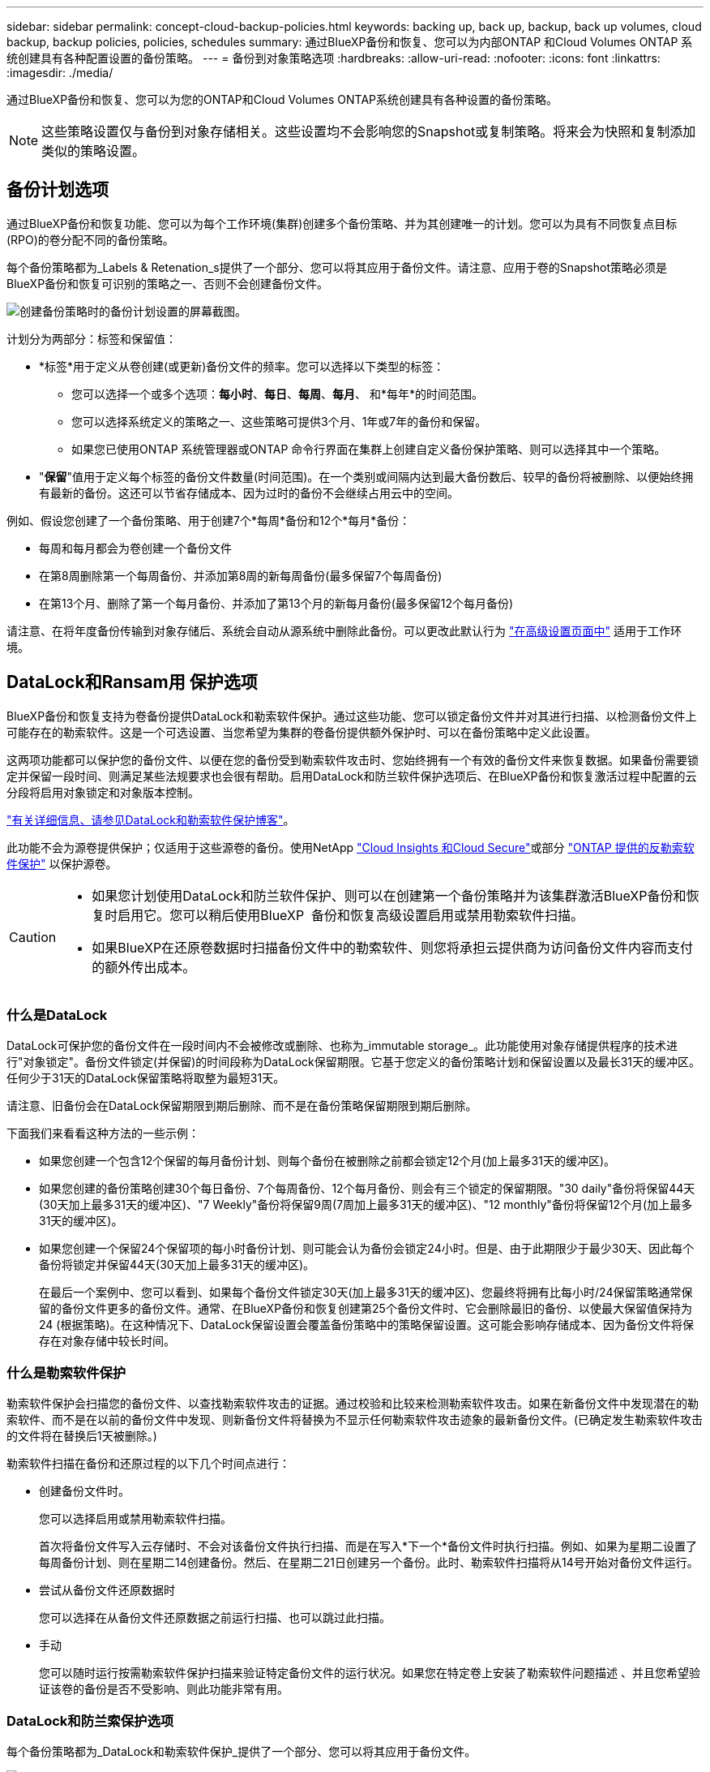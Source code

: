 ---
sidebar: sidebar 
permalink: concept-cloud-backup-policies.html 
keywords: backing up, back up, backup, back up volumes, cloud backup, backup policies, policies, schedules 
summary: 通过BlueXP备份和恢复、您可以为内部ONTAP 和Cloud Volumes ONTAP 系统创建具有各种配置设置的备份策略。 
---
= 备份到对象策略选项
:hardbreaks:
:allow-uri-read: 
:nofooter: 
:icons: font
:linkattrs: 
:imagesdir: ./media/


[role="lead"]
通过BlueXP备份和恢复、您可以为您的ONTAP和Cloud Volumes ONTAP系统创建具有各种设置的备份策略。


NOTE: 这些策略设置仅与备份到对象存储相关。这些设置均不会影响您的Snapshot或复制策略。将来会为快照和复制添加类似的策略设置。



== 备份计划选项

通过BlueXP备份和恢复功能、您可以为每个工作环境(集群)创建多个备份策略、并为其创建唯一的计划。您可以为具有不同恢复点目标(RPO)的卷分配不同的备份策略。

每个备份策略都为_Labels & Retenation_s提供了一个部分、您可以将其应用于备份文件。请注意、应用于卷的Snapshot策略必须是BlueXP备份和恢复可识别的策略之一、否则不会创建备份文件。

image:screenshot_backup_schedule_settings.png["创建备份策略时的备份计划设置的屏幕截图。"]

计划分为两部分：标签和保留值：

* *标签*用于定义从卷创建(或更新)备份文件的频率。您可以选择以下类型的标签：
+
** 您可以选择一个或多个选项：*每小时*、*每日*、*每周*、*每月*、 和*每年*的时间范围。
** 您可以选择系统定义的策略之一、这些策略可提供3个月、1年或7年的备份和保留。
** 如果您已使用ONTAP 系统管理器或ONTAP 命令行界面在集群上创建自定义备份保护策略、则可以选择其中一个策略。


* "*保留*"值用于定义每个标签的备份文件数量(时间范围)。在一个类别或间隔内达到最大备份数后、较早的备份将被删除、以便始终拥有最新的备份。这还可以节省存储成本、因为过时的备份不会继续占用云中的空间。


例如、假设您创建了一个备份策略、用于创建7个*每周*备份和12个*每月*备份：

* 每周和每月都会为卷创建一个备份文件
* 在第8周删除第一个每周备份、并添加第8周的新每周备份(最多保留7个每周备份)
* 在第13个月、删除了第一个每月备份、并添加了第13个月的新每月备份(最多保留12个每月备份)


请注意、在将年度备份传输到对象存储后、系统会自动从源系统中删除此备份。可以更改此默认行为 link:task-manage-backup-settings-ontap#change-whether-yearly-snapshots-are-removed-from-the-source-system["在高级设置页面中"] 适用于工作环境。



== DataLock和Ransam用 保护选项

BlueXP备份和恢复支持为卷备份提供DataLock和勒索软件保护。通过这些功能、您可以锁定备份文件并对其进行扫描、以检测备份文件上可能存在的勒索软件。这是一个可选设置、当您希望为集群的卷备份提供额外保护时、可以在备份策略中定义此设置。

这两项功能都可以保护您的备份文件、以便在您的备份受到勒索软件攻击时、您始终拥有一个有效的备份文件来恢复数据。如果备份需要锁定并保留一段时间、则满足某些法规要求也会很有帮助。启用DataLock和防兰软件保护选项后、在BlueXP备份和恢复激活过程中配置的云分段将启用对象锁定和对象版本控制。

https://bluexp.netapp.com/blog/cbs-blg-the-bluexp-feature-that-protects-backups-from-ransomware["有关详细信息、请参见DataLock和勒索软件保护博客"^]。

此功能不会为源卷提供保护；仅适用于这些源卷的备份。使用NetApp https://cloud.netapp.com/ci-sde-plp-cloud-secure-info-trial?hsCtaTracking=fefadff4-c195-4b6a-95e3-265d8ce7c0cd%7Cb696fdde-c026-4007-a39e-5e986c4d27c6["Cloud Insights 和Cloud Secure"^]或部分 https://docs.netapp.com/us-en/ontap/anti-ransomware/index.html["ONTAP 提供的反勒索软件保护"^] 以保护源卷。

[CAUTION]
====
* 如果您计划使用DataLock和防兰软件保护、则可以在创建第一个备份策略并为该集群激活BlueXP备份和恢复时启用它。您可以稍后使用BlueXP  备份和恢复高级设置启用或禁用勒索软件扫描。
* 如果BlueXP在还原卷数据时扫描备份文件中的勒索软件、则您将承担云提供商为访问备份文件内容而支付的额外传出成本。


====


=== 什么是DataLock

DataLock可保护您的备份文件在一段时间内不会被修改或删除、也称为_immutable storage_。此功能使用对象存储提供程序的技术进行"对象锁定"。备份文件锁定(并保留)的时间段称为DataLock保留期限。它基于您定义的备份策略计划和保留设置以及最长31天的缓冲区。任何少于31天的DataLock保留策略将取整为最短31天。

请注意、旧备份会在DataLock保留期限到期后删除、而不是在备份策略保留期限到期后删除。

下面我们来看看这种方法的一些示例：

* 如果您创建一个包含12个保留的每月备份计划、则每个备份在被删除之前都会锁定12个月(加上最多31天的缓冲区)。
* 如果您创建的备份策略创建30个每日备份、7个每周备份、12个每月备份、则会有三个锁定的保留期限。"30 daily"备份将保留44天(30天加上最多31天的缓冲区)、"7 Weekly"备份将保留9周(7周加上最多31天的缓冲区)、"12 monthly"备份将保留12个月(加上最多31天的缓冲区)。
* 如果您创建一个保留24个保留项的每小时备份计划、则可能会认为备份会锁定24小时。但是、由于此期限少于最少30天、因此每个备份将锁定并保留44天(30天加上最多31天的缓冲区)。
+
在最后一个案例中、您可以看到、如果每个备份文件锁定30天(加上最多31天的缓冲区)、您最终将拥有比每小时/24保留策略通常保留的备份文件更多的备份文件。通常、在BlueXP备份和恢复创建第25个备份文件时、它会删除最旧的备份、以使最大保留值保持为24 (根据策略)。在这种情况下、DataLock保留设置会覆盖备份策略中的策略保留设置。这可能会影响存储成本、因为备份文件将保存在对象存储中较长时间。





=== 什么是勒索软件保护

勒索软件保护会扫描您的备份文件、以查找勒索软件攻击的证据。通过校验和比较来检测勒索软件攻击。如果在新备份文件中发现潜在的勒索软件、而不是在以前的备份文件中发现、则新备份文件将替换为不显示任何勒索软件攻击迹象的最新备份文件。(已确定发生勒索软件攻击的文件将在替换后1天被删除。)

勒索软件扫描在备份和还原过程的以下几个时间点进行：

* 创建备份文件时。
+
您可以选择启用或禁用勒索软件扫描。

+
首次将备份文件写入云存储时、不会对该备份文件执行扫描、而是在写入*下一个*备份文件时执行扫描。例如、如果为星期二设置了每周备份计划、则在星期二14创建备份。然后、在星期二21日创建另一个备份。此时、勒索软件扫描将从14号开始对备份文件运行。

* 尝试从备份文件还原数据时
+
您可以选择在从备份文件还原数据之前运行扫描、也可以跳过此扫描。

* 手动
+
您可以随时运行按需勒索软件保护扫描来验证特定备份文件的运行状况。如果您在特定卷上安装了勒索软件问题描述 、并且您希望验证该卷的备份是否不受影响、则此功能非常有用。





=== DataLock和防兰索保护选项

每个备份策略都为_DataLock和勒索软件保护_提供了一个部分、您可以将其应用于备份文件。

image:screenshot_datalock_ransomware_settings.png["创建备份策略时AWS、Azure和StorageGRID 的DataLock和勒索软件保护设置的屏幕截图。"]

默认情况下、勒索软件保护扫描处于启用状态。扫描频率的默认设置为7天。扫描仅在最新的Snapshot副本上进行。您可以使用高级设置页面上的选项对最新Snapshot副本启用或禁用勒索软件扫描。如果启用此功能、则默认情况下每7天执行一次扫描。

您可以将该计划更改为天数或周数、也可以将其禁用、从而节省成本。

请参见 link:task-manage-backup-settings-ontap.html["如何在"高级设置"页面中更新"反向软件"保护选项"]。

您可以为每个备份策略选择以下设置：

[role="tabbed-block"]
====
ifdef::aws[]

.AWS
--
* *无*(默认)
+
已禁用DataLock保护和勒索软件保护。

* *监管*
+
DataLock设置为_Governance_模式、其中用户使用 `s3:BypassGovernanceRetention` 权限(link:concept-cloud-backup-policies.html#requirements["请参见下文"])可以在保留期间覆盖或删除备份文件。已启用勒索软件保护。

* *合规性*
+
DataLock设置为_Compliance"模式、在此保留期间、任何用户都无法覆盖或删除备份文件。已启用勒索软件保护。



--
endif::aws[]

ifdef::azure[]

.Azure 酒店
--
* *无*(默认)
+
已禁用DataLock保护和勒索软件保护。

* *已解锁*
+
备份文件会在保留期限内受到保护。保留期限可以增加或缩短。通常需要24小时来测试系统。已启用勒索软件保护。

* *已锁定*
+
备份文件会在保留期限内受到保护。保留期限可以增加、但不能缩短。满足完全合规性要求。已启用勒索软件保护。



--
endif::azure[]

.StorageGRID
--
* *无*(默认)
+
已禁用DataLock保护和勒索软件保护。

* *合规性*
+
DataLock设置为_Compliance"模式、在此保留期间、任何用户都无法覆盖或删除备份文件。已启用勒索软件保护。



--
====


=== 支持的工作环境和对象存储提供程序

在以下公有 和私有云提供商中使用对象存储时、您可以在以下工作环境中对ONTAP 卷启用DataLock和勒索软件保护。未来版本将添加更多云提供商。

[cols="55,45"]
|===
| 源工作环境 | 备份文件目标ifdef：：AWS]] 


| AWS 中的 Cloud Volumes ONTAP | Amazon S3 endif：：AWS]] ifdef：：azure[] 


| Azure 中的 Cloud Volumes ONTAP | Azure Blob endf：：azure[] ifdef：：gcp[] endf：：gcp[] 


| 内部部署 ONTAP 系统 | ifdef：：：AWS]] Amazon S3 endf：：AWS]] ifdef：：azure[] Azure Blob endf：：azure[] ifdef：：GCP () endf：：GCP () NetApp StorageGRID 
|===


=== 要求

ifdef::aws[]

* 对于AWS：
+
** 集群必须运行ONTAP 9.11.1或更高版本
** 连接器可以部署在云中或内部环境中
** 以下S3权限必须属于为Connector提供权限的IAM角色。它们位于资源"arn：AWS：s3：：：：netapp-backup-*"的"backupS3Policy"部分中：
+
.AWS S3权限
[%collapsible]
====
*** S3 ： GetObjectVersionTagging
*** S3 ： GetBucketObjectLockConfiguration
*** S3：GetObjectVersionAcl
*** S3 ： PutObjectTagging
*** S3 ： DeleteObject
*** S3 ： DeleteObjectTagging
*** S3 ： GetObjectRetention
*** S3 ： DeleteObjectVersionTagging
*** S3 ： PutObject
*** S3 ： GetObject
*** S3 ： PutBucketObjectLockConfiguration
*** S3 ： GetLifeycleConfiguration
*** S3 ： GetBucketTagging
*** S3 ： DeleteObjectVersion
*** S3 ： ListBucketVersions
*** S3 ： ListBucket
*** S3 ： PutBucketTagging
*** S3 ： GetObjectTagging
*** S3 ： PutBucketVersioning
*** S3 ： PutObjectVersionTagging
*** S3 ： GetBucketVersioning
*** S3 ： GetBucketAcl
*** S3：BypassGovernanceRetention
*** S3 ： PutObjectRetention
*** S3 ： GetBucketLocation
*** S3 ： GetObjectVersion


====
+
https://docs.netapp.com/us-en/bluexp-setup-admin/reference-permissions-aws.html["查看策略的完整JSON格式、在此可以复制和粘贴所需权限"^]。





endif::aws[]

ifdef::azure[]

* 对于Azure：
+
** 集群必须运行ONTAP 9.12.1或更高版本
** 连接器可以部署在云中或内部环境中




endif::azure[]

* 对于StorageGRID ：
+
** 集群必须运行ONTAP 9.11.1或更高版本
** StorageGRID 系统必须运行11.6.0.3或更高版本
** 连接器必须部署在您的内部环境中(可以安装在可访问Internet或不可访问Internet的站点中)
** 以下S3权限必须属于为Connector提供权限的IAM角色：
+
.StorageGRID S3权限
[%collapsible]
====
*** S3 ： GetObjectVersionTagging
*** S3 ： GetBucketObjectLockConfiguration
*** S3：GetObjectVersionAcl
*** S3 ： PutObjectTagging
*** S3 ： DeleteObject
*** S3 ： DeleteObjectTagging
*** S3 ： GetObjectRetention
*** S3 ： DeleteObjectVersionTagging
*** S3 ： PutObject
*** S3 ： GetObject
*** S3 ： PutBucketObjectLockConfiguration
*** S3 ： GetLifeycleConfiguration
*** S3 ： GetBucketTagging
*** S3 ： DeleteObjectVersion
*** S3 ： ListBucketVersions
*** S3 ： ListBucket
*** S3 ： PutBucketTagging
*** S3 ： GetObjectTagging
*** S3 ： PutBucketVersioning
*** S3 ： PutObjectVersionTagging
*** S3 ： GetBucketVersioning
*** S3 ： GetBucketAcl
*** S3 ： PutObjectRetention
*** S3 ： GetBucketLocation
*** S3 ： GetObjectVersion


====






=== 限制

* 如果已在备份策略中配置归档存储、则DataLock和防抱死系统保护功能不可用。
* 激活BlueXP备份和恢复时选择的DataLock选项必须用于该集群的所有备份策略。
* 不能在一个集群上使用多个DataLock模式。
* 如果启用DataLock、则所有卷备份都将被锁定。不能在一个集群中混用锁定卷备份和非锁定卷备份。
* DataLock和勒索软件保护适用于使用启用了DataLock和勒索软件保护的备份策略的新卷备份。您可以稍后使用高级设置选项启用或禁用这些功能。
* 只有在使用ONTAP 9.13.1或更高版本时、FlexGroup卷才能使用DataLock和防抱死软件保护。




=== 有关如何降低DataLock成本的提示

您可以在启用或禁用"防兰森扫描"功能的同时保持DataLock功能处于活动状态。为了避免额外费用、您可以禁用计划内勒索软件扫描。这样、您可以自定义安全设置、避免云提供商产生成本。

即使禁用了计划内勒索软件扫描、您仍然可以在需要时执行按需扫描。

您可以选择不同的保护级别：

* *DataLock _Without _勒索软件扫描*：为目标存储中的备份数据提供保护、此备份数据可以处于监管模式或合规模式。
+
** *监管模式*：为管理员提供覆盖或删除受保护数据的灵活性。
** *兼容模式*：在保留期限到期之前提供完全不可识别性。这有助于满足严格监管的环境中最严格的数据安全要求。数据在其生命周期内无法覆盖或修改、从而为备份副本提供最强的保护级别。
+

NOTE: Microsoft Azure改用锁定和解锁模式。



* *DataLock _With _勒索软件扫描*：为数据提供额外的安全保护层。此功能有助于检测任何更改备份副本的尝试。如果进行了任何尝试、则会谨慎地创建新版本的数据。扫描频率可更改为1、2、3、4、5、 6天或7天。如果将扫描设置为每7天进行一次、则成本会显著降低。


有关降低DataLock成本的更多提示、请参见 https://community.netapp.com/t5/Tech-ONTAP-Blogs/Understanding-BlueXP-Backup-and-Recovery-DataLock-and-Ransomware-Feature-TCO/ba-p/453475[]

此外，您还可以通过访问来估算与DataLock相关的成本 https://bluexp.netapp.com/cloud-backup-service-tco-calculator["BlueXP备份和恢复总拥有成本(TCO)计算器"]。



== 归档存储选项

使用AWS、Azure或Google云存储时、您可以在一段时间后将旧备份文件移至成本较低的归档存储类或访问层。您还可以选择立即将备份文件发送到归档存储、而不将其写入标准云存储。只需输入*0*作为"Archive after days"(天数后归档)，即可将备份文件直接发送到归档存储。对于很少需要从云备份访问数据的用户或要将备份替换为磁带解决方案的用户来说、这一点尤其有用。

归档层中的数据无法在需要时立即访问、并且需要较高的检索成本、因此您需要考虑在决定归档备份文件之前、可能需要多久从备份文件中恢复一次数据。

[NOTE]
====
* 即使选择"0"将所有数据块发送到归档云存储、元数据块也始终写入标准云存储。
* 如果启用了DataLock、则无法使用归档存储。
* 在选择*0*天(立即归档)后，无法更改归档策略。


====
每个备份策略都为_Archival Policy_提供了一个部分、您可以将其应用于备份文件。

image:screenshot_archive_tier_settings.png["创建备份策略时归档策略设置的屏幕截图。"]

ifdef::aws[]

* 在 AWS 中，备份从 _Standard_ 存储类开始，并在 30 天后过渡到 _Standard-Infrequent Access_ 存储类。
+
如果集群使用的是ONTAP 9.10.1或更高版本、则可以将较早的备份分层到_S3 Glacer_或_S3 Glacier Deep Archive_存储。 link:reference-aws-backup-tiers.html["了解有关 AWS 归档存储的更多信息"^]。

+
** 如果在激活BlueXP备份和恢复时在第一个备份策略中未选择任何归档层、则_S3 Glacier_将是未来策略的唯一归档选项。
** 如果您在第一个备份策略中选择_S3 Glacier_、则可以更改为_S3 Glacierdeep Archive_Tier、以供该集群未来的备份策略使用。
** 如果在第一个备份策略中选择_S3 Glacierdeep Archive_、则该层将是该集群未来备份策略唯一可用的归档层。




endif::aws[]

ifdef::azure[]

* 在 Azure 中，备份与 _cool_ 访问层关联。
+
如果集群使用的是ONTAP 9.10.1或更高版本、则可以将较早的备份分层到_Azure Archive_存储。 link:reference-azure-backup-tiers.html["详细了解 Azure 归档存储"^]。



endif::azure[]

ifdef::gcp[]

* 在 GCP 中，备份与 _Standard_ 存储类关联。
+
如果您的内部集群使用的是ONTAP 9.12.1或更高版本、您可以选择在一定天数后将旧备份分层到BlueXP备份和恢复UI中的_Archive_存储、以便进一步优化成本。 link:reference-google-backup-tiers.html["了解有关Google归档存储的更多信息"^]。



endif::gcp[]

* 在 StorageGRID 中，备份与 _Standard_ 存储类关联。
+
如果您的内部集群使用的是ONTAP 9.12.1或更高版本、而您的StorageGRID 系统使用的是11.4或更高版本、则可以将较早的备份文件归档到公共云归档存储。



ifdef::aws[]

+*对于AWS、您可以将备份分层到AWS _S3 Glacer_或_S3 Glacier Deep Archive_存储。 link:reference-aws-backup-tiers.html["了解有关 AWS 归档存储的更多信息"^]。

endif::aws[]

ifdef::azure[]

+*对于Azure、您可以将较早的备份分层到_Azure Archive_存储。 link:reference-azure-backup-tiers.html["详细了解 Azure 归档存储"^]。

endif::azure[]

+
link:task-backup-onprem-private-cloud.html#prepare-to-archive-older-backup-files-to-public-cloud-storage["了解有关从StorageGRID 归档备份文件的更多信息"^]。
